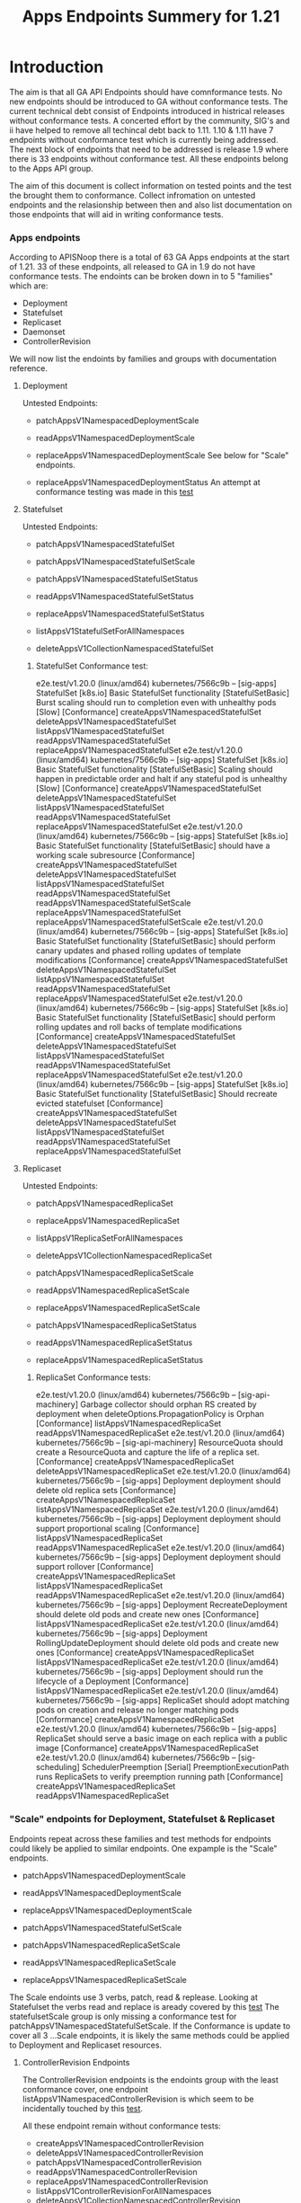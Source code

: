 #+TITLE: Apps Endpoints Summery for 1.21

* Introduction
  The aim is that all GA API Endpoints should have comnformance tests.
  No new endpoints should be introduced to GA without conformance tests.
  The current technical debt consist of Endpoints introduced in histrical releases without conformance tests.
  A concerted effort by the community, SIG's and ii have helped to remove all techincal debt back to 1.11.
  1.10 & 1.11 have 7 endpoints without conformance test which is currently being addressed.
  The next block of endpoints that need to be addressed is release 1.9 where there is 33 endpoints without conformance test.
  All these endpoints belong to the Apps API group.

  The aim of this document is collect information on tested points and the test the brought them to conformance.
  Collect infromation on untested endpoints and the relasionship between then and also list documentation on those endpoints that will aid in writing conformance tests.

*** Apps endpoints
    According to APISNoop there is a total of 63 GA Apps endpoints at the start of 1.21.
    33 of these endpoints, all released to GA in 1.9 do not have conformance tests.
    The endoints can be broken down in to 5 "families" which are:
    - Deployment
    - Statefulset
    - Replicaset
    - Daemonset
    - ControllerRevision
   We will now list the endoints by families and groups with documentation reference.

**** Deployment
     Untested Endpoints:
    - patchAppsV1NamespacedDeploymentScale
    - readAppsV1NamespacedDeploymentScale
    - replaceAppsV1NamespacedDeploymentScale
      See below for "Scale" endpoints.

    - replaceAppsV1NamespacedDeploymentStatus
      An attempt at conformance testing was made in this [[https://github.com/kubernetes/kubernetes/blob/master/test/e2e/apps/deployment.go#L337-L358][test]]

**** Statefulset
     Untested Endpoints:
     - patchAppsV1NamespacedStatefulSet
     - patchAppsV1NamespacedStatefulSetScale

     - patchAppsV1NamespacedStatefulSetStatus
     - readAppsV1NamespacedStatefulSetStatus
     - replaceAppsV1NamespacedStatefulSetStatus

     - listAppsV1StatefulSetForAllNamespaces
     - deleteAppsV1CollectionNamespacedStatefulSet

***** StatefulSet Conformance test:
e2e.test/v1.20.0 (linux/amd64) kubernetes/7566c9b -- [sig-apps] StatefulSet [k8s.io] Basic StatefulSet functionality [StatefulSetBasic] Burst scaling should run to completion even with unhealthy pods [Slow] [Conformance]
  createAppsV1NamespacedStatefulSet
	deleteAppsV1NamespacedStatefulSet
	listAppsV1NamespacedStatefulSet
	readAppsV1NamespacedStatefulSet
	replaceAppsV1NamespacedStatefulSet
e2e.test/v1.20.0 (linux/amd64) kubernetes/7566c9b -- [sig-apps] StatefulSet [k8s.io] Basic StatefulSet functionality [StatefulSetBasic] Scaling should happen in predictable order and halt if any stateful pod is unhealthy [Slow] [Conformance]
  createAppsV1NamespacedStatefulSet
	deleteAppsV1NamespacedStatefulSet
	listAppsV1NamespacedStatefulSet
	readAppsV1NamespacedStatefulSet
	replaceAppsV1NamespacedStatefulSet
e2e.test/v1.20.0 (linux/amd64) kubernetes/7566c9b -- [sig-apps] StatefulSet [k8s.io] Basic StatefulSet functionality [StatefulSetBasic] should have a working scale subresource [Conformance]
  createAppsV1NamespacedStatefulSet
	deleteAppsV1NamespacedStatefulSet
	listAppsV1NamespacedStatefulSet
	readAppsV1NamespacedStatefulSet
	readAppsV1NamespacedStatefulSetScale
	replaceAppsV1NamespacedStatefulSet
	replaceAppsV1NamespacedStatefulSetScale
e2e.test/v1.20.0 (linux/amd64) kubernetes/7566c9b -- [sig-apps] StatefulSet [k8s.io] Basic StatefulSet functionality [StatefulSetBasic] should perform canary updates and phased rolling updates of template modifications [Conformance]
  createAppsV1NamespacedStatefulSet
	deleteAppsV1NamespacedStatefulSet
	listAppsV1NamespacedStatefulSet
	readAppsV1NamespacedStatefulSet
	replaceAppsV1NamespacedStatefulSet
e2e.test/v1.20.0 (linux/amd64) kubernetes/7566c9b -- [sig-apps] StatefulSet [k8s.io] Basic StatefulSet functionality [StatefulSetBasic] should perform rolling updates and roll backs of template modifications [Conformance]
  createAppsV1NamespacedStatefulSet
	deleteAppsV1NamespacedStatefulSet
	listAppsV1NamespacedStatefulSet
	readAppsV1NamespacedStatefulSet
	replaceAppsV1NamespacedStatefulSet
e2e.test/v1.20.0 (linux/amd64) kubernetes/7566c9b -- [sig-apps] StatefulSet [k8s.io] Basic StatefulSet functionality [StatefulSetBasic] Should recreate evicted statefulset [Conformance]
  createAppsV1NamespacedStatefulSet
	deleteAppsV1NamespacedStatefulSet
	listAppsV1NamespacedStatefulSet
	readAppsV1NamespacedStatefulSet
	replaceAppsV1NamespacedStatefulSet



**** Replicaset
     Untested Endpoints:
    - patchAppsV1NamespacedReplicaSet
    - replaceAppsV1NamespacedReplicaSet

    - listAppsV1ReplicaSetForAllNamespaces
    - deleteAppsV1CollectionNamespacedReplicaSet

    - patchAppsV1NamespacedReplicaSetScale
    - readAppsV1NamespacedReplicaSetScale
    - replaceAppsV1NamespacedReplicaSetScale

    - patchAppsV1NamespacedReplicaSetStatus
    - readAppsV1NamespacedReplicaSetStatus
    - replaceAppsV1NamespacedReplicaSetStatus

***** ReplicaSet Conformance tests:
e2e.test/v1.20.0 (linux/amd64) kubernetes/7566c9b -- [sig-api-machinery] Garbage collector should orphan RS created by deployment when deleteOptions.PropagationPolicy is Orphan [Conformance]
  listAppsV1NamespacedReplicaSet
	readAppsV1NamespacedReplicaSet
e2e.test/v1.20.0 (linux/amd64) kubernetes/7566c9b -- [sig-api-machinery] ResourceQuota should create a ResourceQuota and capture the life of a replica set. [Conformance]
  createAppsV1NamespacedReplicaSet
	deleteAppsV1NamespacedReplicaSet
e2e.test/v1.20.0 (linux/amd64) kubernetes/7566c9b -- [sig-apps] Deployment deployment should delete old replica sets [Conformance]
  createAppsV1NamespacedReplicaSet
	listAppsV1NamespacedReplicaSet
e2e.test/v1.20.0 (linux/amd64) kubernetes/7566c9b -- [sig-apps] Deployment deployment should support proportional scaling [Conformance]
  listAppsV1NamespacedReplicaSet
	readAppsV1NamespacedReplicaSet
e2e.test/v1.20.0 (linux/amd64) kubernetes/7566c9b -- [sig-apps] Deployment deployment should support rollover [Conformance]
  createAppsV1NamespacedReplicaSet
	listAppsV1NamespacedReplicaSet
	readAppsV1NamespacedReplicaSet
e2e.test/v1.20.0 (linux/amd64) kubernetes/7566c9b -- [sig-apps] Deployment RecreateDeployment should delete old pods and create new ones [Conformance]
  listAppsV1NamespacedReplicaSet
e2e.test/v1.20.0 (linux/amd64) kubernetes/7566c9b -- [sig-apps] Deployment RollingUpdateDeployment should delete old pods and create new ones [Conformance]
  createAppsV1NamespacedReplicaSet
	listAppsV1NamespacedReplicaSet
e2e.test/v1.20.0 (linux/amd64) kubernetes/7566c9b -- [sig-apps] Deployment should run the lifecycle of a Deployment [Conformance]
  listAppsV1NamespacedReplicaSet
e2e.test/v1.20.0 (linux/amd64) kubernetes/7566c9b -- [sig-apps] ReplicaSet should adopt matching pods on creation and release no longer matching pods [Conformance]
  createAppsV1NamespacedReplicaSet
e2e.test/v1.20.0 (linux/amd64) kubernetes/7566c9b -- [sig-apps] ReplicaSet should serve a basic image on each replica with a public image [Conformance]
  createAppsV1NamespacedReplicaSet
e2e.test/v1.20.0 (linux/amd64) kubernetes/7566c9b -- [sig-scheduling] SchedulerPreemption [Serial] PreemptionExecutionPath runs ReplicaSets to verify preemption running path [Conformance]
  createAppsV1NamespacedReplicaSet
	readAppsV1NamespacedReplicaSet





*** "Scale" endpoints for Deployment, Statefulset & Replicaset
   Endpoints repeat across these families and test methods for endpoints could likely be applied to similar endpoints.
   One expample is the "Scale" endpoints.

    - patchAppsV1NamespacedDeploymentScale
    - readAppsV1NamespacedDeploymentScale
    - replaceAppsV1NamespacedDeploymentScale

    - patchAppsV1NamespacedStatefulSetScale

    - patchAppsV1NamespacedReplicaSetScale
    - readAppsV1NamespacedReplicaSetScale
    - replaceAppsV1NamespacedReplicaSetScale

The Scale endoints use 3 verbs, patch, read & replease.
Looking at Statefulset the verbs read and replace is aready covered by this [[https://github.com/kubernetes/kubernetes/blob/master/test/e2e/apps/statefulset.go#L839-L872][test]]
The statefulsetScale group is only missing a conformance test for patchAppsV1NamespacedStatefulSetScale.
If the Conformance is update to cover all 3 ...Scale endpoints, it is likely the same methods could be applied to Deployment and Replicaset resources.



**** ControllerRevision Endpoints

The ControllerRevision endpoints is the endoints group with the least conformance cover, one endpoint  listAppsV1NamespacedControllerRevision is which seem to be incidentally touched by this [[https://github.com/kubernetes/kubernetes/blob/master/test/e2e/apps/daemon_set.go#L357-L407][test]].

All these endpoint remain without conformance tests:
   - createAppsV1NamespacedControllerRevision
   - deleteAppsV1NamespacedControllerRevision
   - patchAppsV1NamespacedControllerRevision
   - readAppsV1NamespacedControllerRevision
   - replaceAppsV1NamespacedControllerRevision
   - listAppsV1ControllerRevisionForAllNamespaces
   - deleteAppsV1CollectionNamespacedControllerRevision

**** Daemonset Endpoints

There is 11 endpoints in the family of which 6 is touched by 5 Conformance test in with a varying levels of success:
[[https://github.com/kubernetes/kubernetes/blob/master/test/e2e/apps/daemon_set.go#L277-L350][e2e.test/v1.20.0 (linux/amd64) kubernetes/7566c9b -- [sig-apps] Daemon set [Serial] should retry creating failed daemon pods [Conformance] ]]
	- deleteAppsV1NamespacedDaemonSet
	- listAppsV1NamespacedDaemonSet
	- readAppsV1NamespacedDaemonSet
[[https://github.com/kubernetes/kubernetes/blob/master/test/e2e/apps/daemon_set.go#L415-L485][2e.test/v1.20.0 (linux/amd64) kubernetes/7566c9b -- [sig-apps] Daemon set [Serial] should rollback without unnecessary restarts [Conformance] ]]
	- deleteAppsV1NamespacedDaemonSet
	- listAppsV1NamespacedDaemonSet
	- readAppsV1NamespacedDaemonSet
	- replaceAppsV1NamespacedDaemonSet
[[https://github.com/kubernetes/kubernetes/blob/master/test/e2e/apps/daemon_set.go#L177-L220][e2e.test/v1.20.0 (linux/amd64) kubernetes/7566c9b -- [sig-apps] Daemon set [Serial] should run and stop complex daemon [Conformance] ]]
	- deleteAppsV1NamespacedDaemonSet
  - listAppsV1NamespacedDaemonSet
	- patchAppsV1NamespacedDaemonSet
	- readAppsV1NamespacedDaemonSet
[[https://github.com/kubernetes/kubernetes/blob/master/test/e2e/apps/daemon_set.go#L149-L169][e2e.test/v1.20.0 (linux/amd64) kubernetes/7566c9b -- [sig-apps] Daemon set [Serial] should run and stop simple daemon [Conformance] ]]
	- deleteAppsV1NamespacedDaemonSet
	- listAppsV1NamespacedDaemonSet
	- readAppsV1NamespacedDaemonSet
and update strategy is RollingUpdate
[[https://github.com/kubernetes/kubernetes/blob/master/test/e2e/apps/daemon_set.go#L357-L407][e2e.test/V.20.0 (linux/amd64) kubernetes/7566c9b -- [sig-apps] Daemon set [Serial] should update pod when spec was updated and update strategy is RollingUpdate [Conformance] ]]
	- deleteAppsV1NamespacedDaemonSet
	- listAppsV1NamespacedDaemonSet
	- patchAppsV1NamespacedDaemonSet
	- readAppsV1NamespacedDaemonSet

 The following endpoint still remain without conformance tests:
 - patchAppsV1NamespacedDaemonSetStatus
 - readAppsV1NamespacedDaemonSetStatus
 - replaceAppsV1NamespacedDaemonSetStatus

 - listAppsV1DaemonSetForAllNamespaces

 - deleteAppsV1CollectionNamespacedDaemonSet




***** Deployment Conformance tests:

e2e.test/v1.20.0 (linux/amd64) kubernetes/7566c9b -- [sig-api-machinery] AdmissionWebhook [Privileged:ClusterAdmin] listing mutating webhooks should work [Conformance]	createAppsV1NamespacedDeployment
	deleteAppsV1NamespacedDeployment
	readAppsV1NamespacedDeployment
e2e.test/v1.20.0 (linux/amd64) kubernetes/7566c9b -- [sig-api-machinery] AdmissionWebhook [Privileged:ClusterAdmin] listing validating webhooks should work [Conformance]	createAppsV1NamespacedDeployment
	deleteAppsV1NamespacedDeployment
	readAppsV1NamespacedDeployment
e2e.test/v1.20.0 (linux/amd64) kubernetes/7566c9b -- [sig-api-machinery] AdmissionWebhook [Privileged:ClusterAdmin] patching/updating a mutating webhook should work [Conformance]	createAppsV1NamespacedDeployment
	deleteAppsV1NamespacedDeployment
	readAppsV1NamespacedDeployment
e2e.test/v1.20.0 (linux/amd64) kubernetes/7566c9b -- [sig-api-machinery] AdmissionWebhook [Privileged:ClusterAdmin] patching/updating a validating webhook should work [Conformance]	createAppsV1NamespacedDeployment
	deleteAppsV1NamespacedDeployment
	readAppsV1NamespacedDeployment
e2e.test/v1.20.0 (linux/amd64) kubernetes/7566c9b -- [sig-api-machinery] AdmissionWebhook [Privileged:ClusterAdmin] should be able to deny attaching pod [Conformance]	createAppsV1NamespacedDeployment
	deleteAppsV1NamespacedDeployment
	readAppsV1NamespacedDeployment
e2e.test/v1.20.0 (linux/amd64) kubernetes/7566c9b -- [sig-api-machinery] AdmissionWebhook [Privileged:ClusterAdmin] should be able to deny custom resource creation, update and deletion [Conformance]	createAppsV1NamespacedDeployment
	deleteAppsV1NamespacedDeployment
	readAppsV1NamespacedDeployment
e2e.test/v1.20.0 (linux/amd64) kubernetes/7566c9b -- [sig-api-machinery] AdmissionWebhook [Privileged:ClusterAdmin] should be able to deny pod and configmap creation [Conformance]	createAppsV1NamespacedDeployment
	deleteAppsV1NamespacedDeployment
	readAppsV1NamespacedDeployment
e2e.test/v1.20.0 (linux/amd64) kubernetes/7566c9b -- [sig-api-machinery] AdmissionWebhook [Privileged:ClusterAdmin] should deny crd creation [Conformance]	createAppsV1NamespacedDeployment
	deleteAppsV1NamespacedDeployment
	readAppsV1NamespacedDeployment
e2e.test/v1.20.0 (linux/amd64) kubernetes/7566c9b -- [sig-api-machinery] AdmissionWebhook [Privileged:ClusterAdmin] should honor timeout [Conformance]	createAppsV1NamespacedDeployment
	deleteAppsV1NamespacedDeployment
	readAppsV1NamespacedDeployment
e2e.test/v1.20.0 (linux/amd64) kubernetes/7566c9b -- [sig-api-machinery] AdmissionWebhook [Privileged:ClusterAdmin] should include webhook resources in discovery documents [Conformance]	createAppsV1NamespacedDeployment
	deleteAppsV1NamespacedDeployment
	readAppsV1NamespacedDeployment
e2e.test/v1.20.0 (linux/amd64) kubernetes/7566c9b -- [sig-api-machinery] AdmissionWebhook [Privileged:ClusterAdmin] should mutate configmap [Conformance]	createAppsV1NamespacedDeployment
	deleteAppsV1NamespacedDeployment
	readAppsV1NamespacedDeployment
e2e.test/v1.20.0 (linux/amd64) kubernetes/7566c9b -- [sig-api-machinery] AdmissionWebhook [Privileged:ClusterAdmin] should mutate custom resource [Conformance]	createAppsV1NamespacedDeployment
	deleteAppsV1NamespacedDeployment
	readAppsV1NamespacedDeployment
e2e.test/v1.20.0 (linux/amd64) kubernetes/7566c9b -- [sig-api-machinery] AdmissionWebhook [Privileged:ClusterAdmin] should mutate custom resource with different stored version [Conformance]	createAppsV1NamespacedDeployment
	deleteAppsV1NamespacedDeployment
	readAppsV1NamespacedDeployment
e2e.test/v1.20.0 (linux/amd64) kubernetes/7566c9b -- [sig-api-machinery] AdmissionWebhook [Privileged:ClusterAdmin] should mutate custom resource with pruning [Conformance]	createAppsV1NamespacedDeployment
	deleteAppsV1NamespacedDeployment
	readAppsV1NamespacedDeployment
e2e.test/v1.20.0 (linux/amd64) kubernetes/7566c9b -- [sig-api-machinery] AdmissionWebhook [Privileged:ClusterAdmin] should mutate pod and apply defaults after mutation [Conformance]	createAppsV1NamespacedDeployment
	deleteAppsV1NamespacedDeployment
	readAppsV1NamespacedDeployment
e2e.test/v1.20.0 (linux/amd64) kubernetes/7566c9b -- [sig-api-machinery] AdmissionWebhook [Privileged:ClusterAdmin] should not be able to mutate or prevent deletion of webhook configuration objects [Conformance]	createAppsV1NamespacedDeployment
	deleteAppsV1NamespacedDeployment
	readAppsV1NamespacedDeployment
e2e.test/v1.20.0 (linux/amd64) kubernetes/7566c9b -- [sig-api-machinery] AdmissionWebhook [Privileged:ClusterAdmin] should unconditionally reject operations on fail closed webhook [Conformance]	createAppsV1NamespacedDeployment
	deleteAppsV1NamespacedDeployment
	readAppsV1NamespacedDeployment
e2e.test/v1.20.0 (linux/amd64) kubernetes/7566c9b -- [sig-api-machinery] Aggregator Should be able to support the 1.17 Sample API Server using the current Aggregator [Conformance]	createAppsV1NamespacedDeployment
	deleteAppsV1NamespacedDeployment
	readAppsV1NamespacedDeployment
e2e.test/v1.20.0 (linux/amd64) kubernetes/7566c9b -- [sig-api-machinery] CustomResourceConversionWebhook [Privileged:ClusterAdmin] should be able to convert a non homogeneous list of CRs [Conformance]	createAppsV1NamespacedDeployment
	deleteAppsV1NamespacedDeployment
	readAppsV1NamespacedDeployment
e2e.test/v1.20.0 (linux/amd64) kubernetes/7566c9b -- [sig-api-machinery] CustomResourceConversionWebhook [Privileged:ClusterAdmin] should be able to convert from CR v1 to CR v2 [Conformance]	createAppsV1NamespacedDeployment
	deleteAppsV1NamespacedDeployment
	readAppsV1NamespacedDeployment
e2e.test/v1.20.0 (linux/amd64) kubernetes/7566c9b -- [sig-api-machinery] Garbage collector should delete RS created by deployment when not orphaning [Conformance]	createAppsV1NamespacedDeployment
	deleteAppsV1NamespacedDeployment
	listAppsV1NamespacedDeployment
e2e.test/v1.20.0 (linux/amd64) kubernetes/7566c9b -- [sig-api-machinery] Garbage collector should orphan RS created by deployment when deleteOptions.PropagationPolicy is Orphan [Conformance]	createAppsV1NamespacedDeployment
	deleteAppsV1NamespacedDeployment
	listAppsV1NamespacedDeployment
e2e.test/v1.20.0 (linux/amd64) kubernetes/7566c9b -- [sig-apps] Deployment deployment should delete old replica sets [Conformance]	createAppsV1NamespacedDeployment
	listAppsV1NamespacedDeployment
	readAppsV1NamespacedDeployment
e2e.test/v1.20.0 (linux/amd64) kubernetes/7566c9b -- [sig-apps] Deployment deployment should support proportional scaling [Conformance]	createAppsV1NamespacedDeployment
	listAppsV1NamespacedDeployment
	readAppsV1NamespacedDeployment
	replaceAppsV1NamespacedDeployment
e2e.test/v1.20.0 (linux/amd64) kubernetes/7566c9b -- [sig-apps] Deployment deployment should support rollover [Conformance]	createAppsV1NamespacedDeployment
	listAppsV1NamespacedDeployment
	readAppsV1NamespacedDeployment
	replaceAppsV1NamespacedDeployment
e2e.test/v1.20.0 (linux/amd64) kubernetes/7566c9b -- [sig-apps] Deployment RecreateDeployment should delete old pods and create new ones [Conformance]	createAppsV1NamespacedDeployment
	listAppsV1NamespacedDeployment
	readAppsV1NamespacedDeployment
	replaceAppsV1NamespacedDeployment
e2e.test/v1.20.0 (linux/amd64) kubernetes/7566c9b -- [sig-apps] Deployment RollingUpdateDeployment should delete old pods and create new ones [Conformance]	createAppsV1NamespacedDeployment
	listAppsV1NamespacedDeployment
	readAppsV1NamespacedDeployment
e2e.test/v1.20.0 (linux/amd64) kubernetes/7566c9b -- [sig-apps] Deployment should run the lifecycle of a Deployment [Conformance]	createAppsV1NamespacedDeployment
	deleteAppsV1CollectionNamespacedDeployment
	listAppsV1DeploymentForAllNamespaces
	listAppsV1NamespacedDeployment
	patchAppsV1NamespacedDeployment
	patchAppsV1NamespacedDeploymentStatus
	readAppsV1NamespacedDeploymentStatus
	replaceAppsV1NamespacedDeployment
